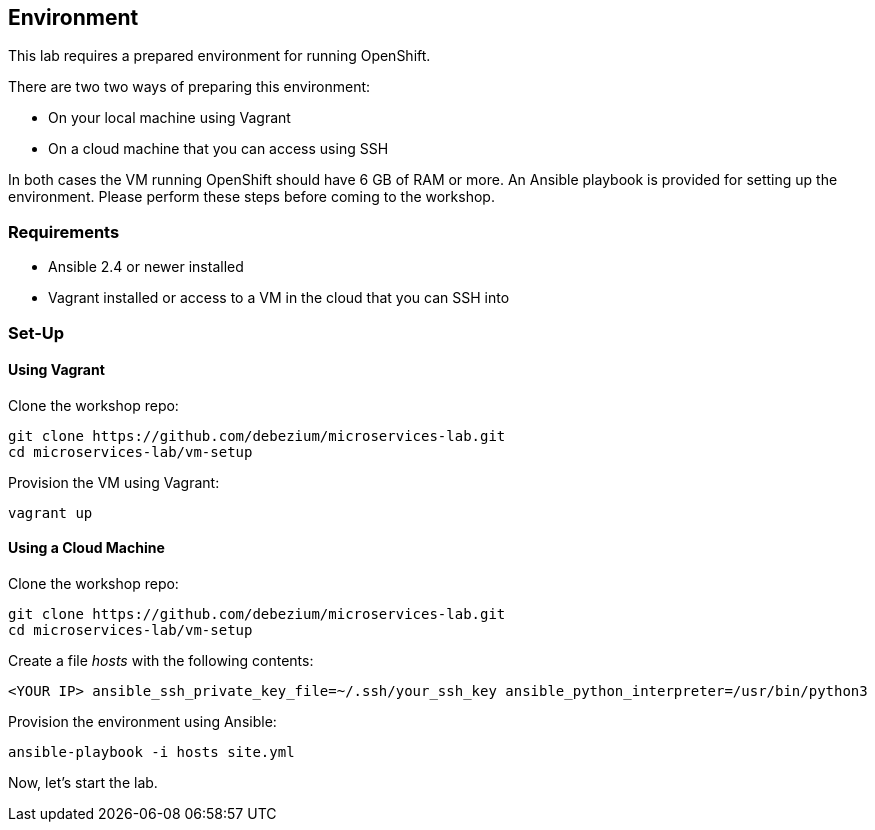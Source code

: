 == Environment

This lab requires a prepared environment for running OpenShift.

There are two two ways of preparing this environment:

* On your local machine using Vagrant
* On a cloud machine that you can access using SSH

In both cases the VM running OpenShift should have 6 GB of RAM or more.
An Ansible playbook is provided for setting up the environment.
Please perform these steps before coming to the workshop.

=== Requirements

* Ansible 2.4 or newer installed
* Vagrant installed or access to a VM in the cloud that you can SSH into

=== Set-Up

==== Using Vagrant

Clone the workshop repo:

[source, sh]
git clone https://github.com/debezium/microservices-lab.git
cd microservices-lab/vm-setup

Provision the VM using Vagrant:

[source, sh]
vagrant up

==== Using a Cloud Machine

Clone the workshop repo:

[source, sh]
git clone https://github.com/debezium/microservices-lab.git
cd microservices-lab/vm-setup

Create a file _hosts_ with the following contents:

[source]
<YOUR IP> ansible_ssh_private_key_file=~/.ssh/your_ssh_key ansible_python_interpreter=/usr/bin/python3

Provision the environment using Ansible:

[source, sh]
ansible-playbook -i hosts site.yml

Now, let's start the lab.

